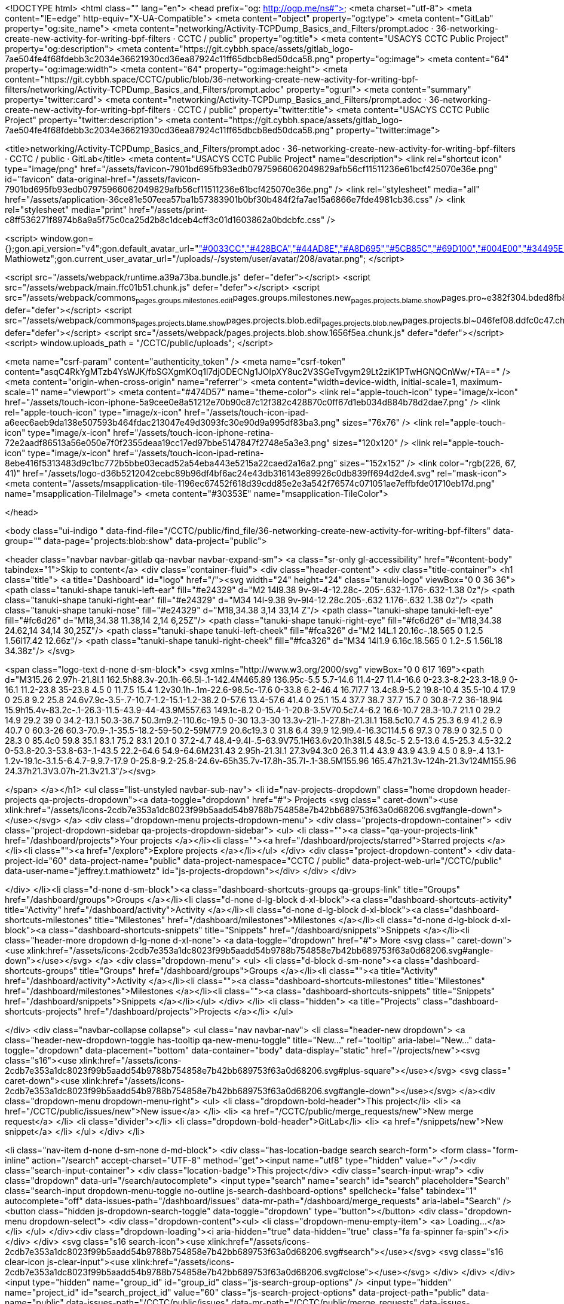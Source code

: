 <!DOCTYPE html>
<html class="" lang="en">
<head prefix="og: http://ogp.me/ns#">
<meta charset="utf-8">
<meta content="IE=edge" http-equiv="X-UA-Compatible">
<meta content="object" property="og:type">
<meta content="GitLab" property="og:site_name">
<meta content="networking/Activity-TCPDump_Basics_and_Filters/prompt.adoc · 36-networking-create-new-activity-for-writing-bpf-filters · CCTC / public" property="og:title">
<meta content="USACYS CCTC Public Project" property="og:description">
<meta content="https://git.cybbh.space/assets/gitlab_logo-7ae504fe4f68fdebb3c2034e36621930cd36ea87924c11ff65dbcb8ed50dca58.png" property="og:image">
<meta content="64" property="og:image:width">
<meta content="64" property="og:image:height">
<meta content="https://git.cybbh.space/CCTC/public/blob/36-networking-create-new-activity-for-writing-bpf-filters/networking/Activity-TCPDump_Basics_and_Filters/prompt.adoc" property="og:url">
<meta content="summary" property="twitter:card">
<meta content="networking/Activity-TCPDump_Basics_and_Filters/prompt.adoc · 36-networking-create-new-activity-for-writing-bpf-filters · CCTC / public" property="twitter:title">
<meta content="USACYS CCTC Public Project" property="twitter:description">
<meta content="https://git.cybbh.space/assets/gitlab_logo-7ae504fe4f68fdebb3c2034e36621930cd36ea87924c11ff65dbcb8ed50dca58.png" property="twitter:image">

<title>networking/Activity-TCPDump_Basics_and_Filters/prompt.adoc · 36-networking-create-new-activity-for-writing-bpf-filters · CCTC / public · GitLab</title>
<meta content="USACYS CCTC Public Project" name="description">
<link rel="shortcut icon" type="image/png" href="/assets/favicon-7901bd695fb93edb07975966062049829afb56cf11511236e61bcf425070e36e.png" id="favicon" data-original-href="/assets/favicon-7901bd695fb93edb07975966062049829afb56cf11511236e61bcf425070e36e.png" />
<link rel="stylesheet" media="all" href="/assets/application-36ce81e507eea57ba1b57383901b0bf30b484f2fa7ae15a6866e7fde4981cb36.css" />
<link rel="stylesheet" media="print" href="/assets/print-c8ff536271f8974b8a9a5f75c0ca25d2b8c1dceb4cff3c01d1603862a0bdcbfc.css" />


<script>
//<![CDATA[
window.gon={};gon.api_version="v4";gon.default_avatar_url="https://git.cybbh.space/assets/no_avatar-849f9c04a3a0d0cea2424ae97b27447dc64a7dbfae83c036c45b403392f0e8ba.png";gon.max_file_size=10;gon.asset_host=null;gon.webpack_public_path="/assets/webpack/";gon.relative_url_root="";gon.shortcuts_path="/help/shortcuts";gon.user_color_scheme="white";gon.gitlab_url="https://git.cybbh.space";gon.revision="d9540ee";gon.gitlab_logo="/assets/gitlab_logo-7ae504fe4f68fdebb3c2034e36621930cd36ea87924c11ff65dbcb8ed50dca58.png";gon.sprite_icons="/assets/icons-2cdb7e353a1dc8023f99b5aadd54b9788b754858e7b42bb689753f63a0d68206.svg";gon.sprite_file_icons="/assets/file_icons-7262fc6897e02f1ceaf8de43dc33afa5e4f9a2067f4f68ef77dcc87946575e9e.svg";gon.emoji_sprites_css_path="/assets/emoji_sprites-289eccffb1183c188b630297431be837765d9ff4aed6130cf738586fb307c170.css";gon.test_env=false;gon.suggested_label_colors=["#0033CC","#428BCA","#44AD8E","#A8D695","#5CB85C","#69D100","#004E00","#34495E","#7F8C8D","#A295D6","#5843AD","#8E44AD","#FFECDB","#AD4363","#D10069","#CC0033","#FF0000","#D9534F","#D1D100","#F0AD4E","#AD8D43"];gon.current_user_id=208;gon.current_username="jeffrey.t.mathiowetz";gon.current_user_fullname="Jeffrey Mathiowetz";gon.current_user_avatar_url="/uploads/-/system/user/avatar/208/avatar.png";
//]]>
</script>


<script src="/assets/webpack/runtime.a39a73ba.bundle.js" defer="defer"></script>
<script src="/assets/webpack/main.ffc01b51.chunk.js" defer="defer"></script>
<script src="/assets/webpack/commons~pages.groups.milestones.edit~pages.groups.milestones.new~pages.projects.blame.show~pages.pro~e382f304.bded8fb8.chunk.js" defer="defer"></script>
<script src="/assets/webpack/commons~pages.projects.blame.show~pages.projects.blob.edit~pages.projects.blob.new~pages.projects.bl~046fef08.ddfc0c47.chunk.js" defer="defer"></script>
<script src="/assets/webpack/pages.projects.blob.show.1656f5ea.chunk.js" defer="defer"></script>
<script>
  window.uploads_path = "/CCTC/public/uploads";
</script>

<meta name="csrf-param" content="authenticity_token" />
<meta name="csrf-token" content="asqC4RkYgMTzb4YsWJK/fbSGXgmKOq1l7djODECNg1JOlpXY8uc2V3SGeTvgym29Lt2ziK1PTwHGNQCnWw/+TA==" />
<meta content="origin-when-cross-origin" name="referrer">
<meta content="width=device-width, initial-scale=1, maximum-scale=1" name="viewport">
<meta content="#474D57" name="theme-color">
<link rel="apple-touch-icon" type="image/x-icon" href="/assets/touch-icon-iphone-5a9cee0e8a51212e70b90c87c12f382c428870c0ff67d1eb034d884b78d2dae7.png" />
<link rel="apple-touch-icon" type="image/x-icon" href="/assets/touch-icon-ipad-a6eec6aeb9da138e507593b464fdac213047e49d3093fc30e90d9a995df83ba3.png" sizes="76x76" />
<link rel="apple-touch-icon" type="image/x-icon" href="/assets/touch-icon-iphone-retina-72e2aadf86513a56e050e7f0f2355deaa19cc17ed97bbe5147847f2748e5a3e3.png" sizes="120x120" />
<link rel="apple-touch-icon" type="image/x-icon" href="/assets/touch-icon-ipad-retina-8ebe416f5313483d9c1bc772b5bbe03ecad52a54eba443e5215a22caed2a16a2.png" sizes="152x152" />
<link color="rgb(226, 67, 41)" href="/assets/logo-d36b5212042cebc89b96df4bf6ac24e43db316143e89926c0db839ff694d2de4.svg" rel="mask-icon">
<meta content="/assets/msapplication-tile-1196ec67452f618d39cdd85e2e3a542f76574c071051ae7effbfde01710eb17d.png" name="msapplication-TileImage">
<meta content="#30353E" name="msapplication-TileColor">



</head>

<body class="ui-indigo " data-find-file="/CCTC/public/find_file/36-networking-create-new-activity-for-writing-bpf-filters" data-group="" data-page="projects:blob:show" data-project="public">


<header class="navbar navbar-gitlab qa-navbar navbar-expand-sm">
<a class="sr-only gl-accessibility" href="#content-body" tabindex="1">Skip to content</a>
<div class="container-fluid">
<div class="header-content">
<div class="title-container">
<h1 class="title">
<a title="Dashboard" id="logo" href="/"><svg width="24" height="24" class="tanuki-logo" viewBox="0 0 36 36">
  <path class="tanuki-shape tanuki-left-ear" fill="#e24329" d="M2 14l9.38 9v-9l-4-12.28c-.205-.632-1.176-.632-1.38 0z"/>
  <path class="tanuki-shape tanuki-right-ear" fill="#e24329" d="M34 14l-9.38 9v-9l4-12.28c.205-.632 1.176-.632 1.38 0z"/>
  <path class="tanuki-shape tanuki-nose" fill="#e24329" d="M18,34.38 3,14 33,14 Z"/>
  <path class="tanuki-shape tanuki-left-eye" fill="#fc6d26" d="M18,34.38 11.38,14 2,14 6,25Z"/>
  <path class="tanuki-shape tanuki-right-eye" fill="#fc6d26" d="M18,34.38 24.62,14 34,14 30,25Z"/>
  <path class="tanuki-shape tanuki-left-cheek" fill="#fca326" d="M2 14L.1 20.16c-.18.565 0 1.2.5 1.56l17.42 12.66z"/>
  <path class="tanuki-shape tanuki-right-cheek" fill="#fca326" d="M34 14l1.9 6.16c.18.565 0 1.2-.5 1.56L18 34.38z"/>
</svg>

<span class="logo-text d-none d-sm-block">
<svg xmlns="http://www.w3.org/2000/svg" viewBox="0 0 617 169"><path d="M315.26 2.97h-21.8l.1 162.5h88.3v-20.1h-66.5l-.1-142.4M465.89 136.95c-5.5 5.7-14.6 11.4-27 11.4-16.6 0-23.3-8.2-23.3-18.9 0-16.1 11.2-23.8 35-23.8 4.5 0 11.7.5 15.4 1.2v30.1h-.1m-22.6-98.5c-17.6 0-33.8 6.2-46.4 16.7l7.7 13.4c8.9-5.2 19.8-10.4 35.5-10.4 17.9 0 25.8 9.2 25.8 24.6v7.9c-3.5-.7-10.7-1.2-15.1-1.2-38.2 0-57.6 13.4-57.6 41.4 0 25.1 15.4 37.7 38.7 37.7 15.7 0 30.8-7.2 36-18.9l4 15.9h15.4v-83.2c-.1-26.3-11.5-43.9-44-43.9M557.63 149.1c-8.2 0-15.4-1-20.8-3.5V70.5c7.4-6.2 16.6-10.7 28.3-10.7 21.1 0 29.2 14.9 29.2 39 0 34.2-13.1 50.3-36.7 50.3m9.2-110.6c-19.5 0-30 13.3-30 13.3v-21l-.1-27.8h-21.3l.1 158.5c10.7 4.5 25.3 6.9 41.2 6.9 40.7 0 60.3-26 60.3-70.9-.1-35.5-18.2-59-50.2-59M77.9 20.6c19.3 0 31.8 6.4 39.9 12.9l9.4-16.3C114.5 6 97.3 0 78.9 0 32.5 0 0 28.3 0 85.4c0 59.8 35.1 83.1 75.2 83.1 20.1 0 37.2-4.7 48.4-9.4l-.5-63.9V75.1H63.6v20.1h38l.5 48.5c-5 2.5-13.6 4.5-25.3 4.5-32.2 0-53.8-20.3-53.8-63-.1-43.5 22.2-64.6 54.9-64.6M231.43 2.95h-21.3l.1 27.3v94.3c0 26.3 11.4 43.9 43.9 43.9 4.5 0 8.9-.4 13.1-1.2v-19.1c-3.1.5-6.4.7-9.9.7-17.9 0-25.8-9.2-25.8-24.6v-65h35.7v-17.8h-35.7l-.1-38.5M155.96 165.47h21.3v-124h-21.3v124M155.96 24.37h21.3V3.07h-21.3v21.3"/></svg>

</span>
</a></h1>
<ul class="list-unstyled navbar-sub-nav">
<li id="nav-projects-dropdown" class="home dropdown header-projects qa-projects-dropdown"><a data-toggle="dropdown" href="#">
Projects
<svg class=" caret-down"><use xlink:href="/assets/icons-2cdb7e353a1dc8023f99b5aadd54b9788b754858e7b42bb689753f63a0d68206.svg#angle-down"></use></svg>
</a>
<div class="dropdown-menu projects-dropdown-menu">
<div class="projects-dropdown-container">
<div class="project-dropdown-sidebar qa-projects-dropdown-sidebar">
<ul>
<li class=""><a class="qa-your-projects-link" href="/dashboard/projects">Your projects
</a></li><li class=""><a href="/dashboard/projects/starred">Starred projects
</a></li><li class=""><a href="/explore">Explore projects
</a></li></ul>
</div>
<div class="project-dropdown-content">
<div data-project-id="60" data-project-name="public" data-project-namespace="CCTC / public" data-project-web-url="/CCTC/public" data-user-name="jeffrey.t.mathiowetz" id="js-projects-dropdown"></div>
</div>
</div>

</div>
</li><li class="d-none d-sm-block"><a class="dashboard-shortcuts-groups qa-groups-link" title="Groups" href="/dashboard/groups">Groups
</a></li><li class="d-none d-lg-block d-xl-block"><a class="dashboard-shortcuts-activity" title="Activity" href="/dashboard/activity">Activity
</a></li><li class="d-none d-lg-block d-xl-block"><a class="dashboard-shortcuts-milestones" title="Milestones" href="/dashboard/milestones">Milestones
</a></li><li class="d-none d-lg-block d-xl-block"><a class="dashboard-shortcuts-snippets" title="Snippets" href="/dashboard/snippets">Snippets
</a></li><li class="header-more dropdown d-lg-none d-xl-none">
<a data-toggle="dropdown" href="#">
More
<svg class=" caret-down"><use xlink:href="/assets/icons-2cdb7e353a1dc8023f99b5aadd54b9788b754858e7b42bb689753f63a0d68206.svg#angle-down"></use></svg>
</a>
<div class="dropdown-menu">
<ul>
<li class="d-block d-sm-none"><a class="dashboard-shortcuts-groups" title="Groups" href="/dashboard/groups">Groups
</a></li><li class=""><a title="Activity" href="/dashboard/activity">Activity
</a></li><li class=""><a class="dashboard-shortcuts-milestones" title="Milestones" href="/dashboard/milestones">Milestones
</a></li><li class=""><a class="dashboard-shortcuts-snippets" title="Snippets" href="/dashboard/snippets">Snippets
</a></li></ul>
</div>
</li>
<li class="hidden">
<a title="Projects" class="dashboard-shortcuts-projects" href="/dashboard/projects">Projects
</a></li>
</ul>

</div>
<div class="navbar-collapse collapse">
<ul class="nav navbar-nav">
<li class="header-new dropdown">
<a class="header-new-dropdown-toggle has-tooltip qa-new-menu-toggle" title="New..." ref="tooltip" aria-label="New..." data-toggle="dropdown" data-placement="bottom" data-container="body" data-display="static" href="/projects/new"><svg class="s16"><use xlink:href="/assets/icons-2cdb7e353a1dc8023f99b5aadd54b9788b754858e7b42bb689753f63a0d68206.svg#plus-square"></use></svg>
<svg class=" caret-down"><use xlink:href="/assets/icons-2cdb7e353a1dc8023f99b5aadd54b9788b754858e7b42bb689753f63a0d68206.svg#angle-down"></use></svg>
</a><div class="dropdown-menu dropdown-menu-right">
<ul>
<li class="dropdown-bold-header">This project</li>
<li>
<a href="/CCTC/public/issues/new">New issue</a>
</li>
<li>
<a href="/CCTC/public/merge_requests/new">New merge request</a>
</li>
<li class="divider"></li>
<li class="dropdown-bold-header">GitLab</li>
<li>
<a href="/snippets/new">New snippet</a>
</li>
</ul>
</div>
</li>

<li class="nav-item d-none d-sm-none d-md-block">
<div class="has-location-badge search search-form">
<form class="form-inline" action="/search" accept-charset="UTF-8" method="get"><input name="utf8" type="hidden" value="&#x2713;" /><div class="search-input-container">
<div class="location-badge">This project</div>
<div class="search-input-wrap">
<div class="dropdown" data-url="/search/autocomplete">
<input type="search" name="search" id="search" placeholder="Search" class="search-input dropdown-menu-toggle no-outline js-search-dashboard-options" spellcheck="false" tabindex="1" autocomplete="off" data-issues-path="/dashboard/issues" data-mr-path="/dashboard/merge_requests" aria-label="Search" />
<button class="hidden js-dropdown-search-toggle" data-toggle="dropdown" type="button"></button>
<div class="dropdown-menu dropdown-select">
<div class="dropdown-content"><ul>
<li class="dropdown-menu-empty-item">
<a>
Loading...
</a>
</li>
</ul>
</div><div class="dropdown-loading"><i aria-hidden="true" data-hidden="true" class="fa fa-spinner fa-spin"></i></div>
</div>
<svg class="s16 search-icon"><use xlink:href="/assets/icons-2cdb7e353a1dc8023f99b5aadd54b9788b754858e7b42bb689753f63a0d68206.svg#search"></use></svg>
<svg class="s16 clear-icon js-clear-input"><use xlink:href="/assets/icons-2cdb7e353a1dc8023f99b5aadd54b9788b754858e7b42bb689753f63a0d68206.svg#close"></use></svg>
</div>
</div>
</div>
<input type="hidden" name="group_id" id="group_id" class="js-search-group-options" />
<input type="hidden" name="project_id" id="search_project_id" value="60" class="js-search-project-options" data-project-path="public" data-name="public" data-issues-path="/CCTC/public/issues" data-mr-path="/CCTC/public/merge_requests" data-issues-disabled="false" />
<input type="hidden" name="search_code" id="search_code" value="true" />
<input type="hidden" name="repository_ref" id="repository_ref" value="36-networking-create-new-activity-for-writing-bpf-filters" />

<div class="search-autocomplete-opts hide" data-autocomplete-path="/search/autocomplete" data-autocomplete-project-id="60" data-autocomplete-project-ref="36-networking-create-new-activity-for-writing-bpf-filters"></div>
</form></div>

</li>
<li class="nav-item d-inline-block d-sm-none d-md-none">
<a title="Search" aria-label="Search" data-toggle="tooltip" data-placement="bottom" data-container="body" href="/search"><svg class="s16"><use xlink:href="/assets/icons-2cdb7e353a1dc8023f99b5aadd54b9788b754858e7b42bb689753f63a0d68206.svg#search"></use></svg>
</a></li>
<li class="user-counter"><a title="Issues" class="dashboard-shortcuts-issues" aria-label="Issues" data-toggle="tooltip" data-placement="bottom" data-container="body" href="/dashboard/issues?assignee_id=208"><svg class="s16"><use xlink:href="/assets/icons-2cdb7e353a1dc8023f99b5aadd54b9788b754858e7b42bb689753f63a0d68206.svg#issues"></use></svg>
<span class="badge badge-pill issues-count">
2
</span>
</a></li><li class="user-counter"><a title="Merge requests" class="dashboard-shortcuts-merge_requests" aria-label="Merge requests" data-toggle="tooltip" data-placement="bottom" data-container="body" href="/dashboard/merge_requests?assignee_id=208"><svg class="s16"><use xlink:href="/assets/icons-2cdb7e353a1dc8023f99b5aadd54b9788b754858e7b42bb689753f63a0d68206.svg#git-merge"></use></svg>
<span class="badge badge-pill hidden merge-requests-count">
0
</span>
</a></li><li class="user-counter"><a title="Todos" aria-label="Todos" class="shortcuts-todos" data-toggle="tooltip" data-placement="bottom" data-container="body" href="/dashboard/todos"><svg class="s16"><use xlink:href="/assets/icons-2cdb7e353a1dc8023f99b5aadd54b9788b754858e7b42bb689753f63a0d68206.svg#todo-done"></use></svg>
<span class="badge badge-pill todos-count">
21
</span>
</a></li><li class="nav-item header-user dropdown">
<a class="header-user-dropdown-toggle" data-toggle="dropdown" href="/jeffrey.t.mathiowetz"><img width="23" height="23" class="header-user-avatar qa-user-avatar lazy" data-src="/uploads/-/system/user/avatar/208/avatar.png" src="data:image/gif;base64,R0lGODlhAQABAAAAACH5BAEKAAEALAAAAAABAAEAAAICTAEAOw==" />
<svg class=" caret-down"><use xlink:href="/assets/icons-2cdb7e353a1dc8023f99b5aadd54b9788b754858e7b42bb689753f63a0d68206.svg#angle-down"></use></svg>
</a><div class="dropdown-menu dropdown-menu-right">
<ul>
<li class="current-user">
<div class="user-name bold">
Jeffrey Mathiowetz
</div>
@jeffrey.t.mathiowetz
</li>
<li class="divider"></li>
<li>
<a class="profile-link" data-user="jeffrey.t.mathiowetz" href="/jeffrey.t.mathiowetz">Profile</a>
</li>
<li>
<a href="/profile">Settings</a>
</li>
<li>
<a href="/help">Help</a>
</li>
<li class="divider"></li>
<li>
<a class="sign-out-link" href="/users/sign_out">Sign out</a>
</li>
</ul>

</div>
</li>
</ul>
</div>
<button class="navbar-toggler d-block d-sm-none" type="button">
<span class="sr-only">Toggle navigation</span>
<svg class="s12 more-icon js-navbar-toggle-right"><use xlink:href="/assets/icons-2cdb7e353a1dc8023f99b5aadd54b9788b754858e7b42bb689753f63a0d68206.svg#more"></use></svg>
<svg class="s12 close-icon js-navbar-toggle-left"><use xlink:href="/assets/icons-2cdb7e353a1dc8023f99b5aadd54b9788b754858e7b42bb689753f63a0d68206.svg#close"></use></svg>
</button>
</div>
</div>
</header>

<div class="layout-page page-with-contextual-sidebar">
<div class="nav-sidebar">
<div class="nav-sidebar-inner-scroll">
<div class="context-header">
<a title="public" href="/CCTC/public"><div class="avatar-container s40 project-avatar">
<div class="avatar s40 avatar-tile identicon" style="background-color: #E0F2F1; color: #555">P</div>
</div>
<div class="sidebar-context-title">
public
</div>
</a></div>
<ul class="sidebar-top-level-items">
<li class="home"><a class="shortcuts-project" href="/CCTC/public"><div class="nav-icon-container">
<svg><use xlink:href="/assets/icons-2cdb7e353a1dc8023f99b5aadd54b9788b754858e7b42bb689753f63a0d68206.svg#project"></use></svg>
</div>
<span class="nav-item-name">
Project
</span>
</a><ul class="sidebar-sub-level-items">
<li class="fly-out-top-item"><a href="/CCTC/public"><strong class="fly-out-top-item-name">
Project
</strong>
</a></li><li class="divider fly-out-top-item"></li>
<li class=""><a title="Project details" class="shortcuts-project" href="/CCTC/public"><span>Details</span>
</a></li><li class=""><a title="Activity" class="shortcuts-project-activity" href="/CCTC/public/activity"><span>Activity</span>
</a></li><li class=""><a title="Cycle Analytics" class="shortcuts-project-cycle-analytics" href="/CCTC/public/cycle_analytics"><span>Cycle Analytics</span>
</a></li></ul>
</li><li class="active"><a class="shortcuts-tree" href="/CCTC/public/tree/36-networking-create-new-activity-for-writing-bpf-filters"><div class="nav-icon-container">
<svg><use xlink:href="/assets/icons-2cdb7e353a1dc8023f99b5aadd54b9788b754858e7b42bb689753f63a0d68206.svg#doc_text"></use></svg>
</div>
<span class="nav-item-name">
Repository
</span>
</a><ul class="sidebar-sub-level-items">
<li class="fly-out-top-item active"><a href="/CCTC/public/tree/36-networking-create-new-activity-for-writing-bpf-filters"><strong class="fly-out-top-item-name">
Repository
</strong>
</a></li><li class="divider fly-out-top-item"></li>
<li class="active"><a href="/CCTC/public/tree/36-networking-create-new-activity-for-writing-bpf-filters">Files
</a></li><li class=""><a href="/CCTC/public/commits/36-networking-create-new-activity-for-writing-bpf-filters">Commits
</a></li><li class=""><a href="/CCTC/public/branches">Branches
</a></li><li class=""><a href="/CCTC/public/tags">Tags
</a></li><li class=""><a href="/CCTC/public/graphs/36-networking-create-new-activity-for-writing-bpf-filters">Contributors
</a></li><li class=""><a href="/CCTC/public/network/36-networking-create-new-activity-for-writing-bpf-filters">Graph
</a></li><li class=""><a href="/CCTC/public/compare?from=master&amp;to=36-networking-create-new-activity-for-writing-bpf-filters">Compare
</a></li><li class=""><a href="/CCTC/public/graphs/36-networking-create-new-activity-for-writing-bpf-filters/charts">Charts
</a></li></ul>
</li><li class=""><a class="shortcuts-issues" href="/CCTC/public/issues"><div class="nav-icon-container">
<svg><use xlink:href="/assets/icons-2cdb7e353a1dc8023f99b5aadd54b9788b754858e7b42bb689753f63a0d68206.svg#issues"></use></svg>
</div>
<span class="nav-item-name">
Issues
</span>
<span class="badge badge-pill count issue_counter">
7
</span>
</a><ul class="sidebar-sub-level-items">
<li class="fly-out-top-item"><a href="/CCTC/public/issues"><strong class="fly-out-top-item-name">
Issues
</strong>
<span class="badge badge-pill count issue_counter fly-out-badge">
7
</span>
</a></li><li class="divider fly-out-top-item"></li>
<li class=""><a title="Issues" href="/CCTC/public/issues"><span>
List
</span>
</a></li><li class=""><a title="Board" href="/CCTC/public/boards"><span>
Board
</span>
</a></li><li class=""><a title="Labels" href="/CCTC/public/labels"><span>
Labels
</span>
</a></li><li class=""><a title="Milestones" href="/CCTC/public/milestones"><span>
Milestones
</span>
</a></li></ul>
</li><li class=""><a class="shortcuts-merge_requests" href="/CCTC/public/merge_requests"><div class="nav-icon-container">
<svg><use xlink:href="/assets/icons-2cdb7e353a1dc8023f99b5aadd54b9788b754858e7b42bb689753f63a0d68206.svg#git-merge"></use></svg>
</div>
<span class="nav-item-name">
Merge Requests
</span>
<span class="badge badge-pill count merge_counter js-merge-counter">
1
</span>
</a><ul class="sidebar-sub-level-items is-fly-out-only">
<li class="fly-out-top-item"><a href="/CCTC/public/merge_requests"><strong class="fly-out-top-item-name">
Merge Requests
</strong>
<span class="badge badge-pill count merge_counter js-merge-counter fly-out-badge">
1
</span>
</a></li></ul>
</li><li class=""><a class="shortcuts-pipelines" href="/CCTC/public/pipelines"><div class="nav-icon-container">
<svg><use xlink:href="/assets/icons-2cdb7e353a1dc8023f99b5aadd54b9788b754858e7b42bb689753f63a0d68206.svg#rocket"></use></svg>
</div>
<span class="nav-item-name">
CI / CD
</span>
</a><ul class="sidebar-sub-level-items">
<li class="fly-out-top-item"><a href="/CCTC/public/pipelines"><strong class="fly-out-top-item-name">
CI / CD
</strong>
</a></li><li class="divider fly-out-top-item"></li>
<li class=""><a title="Pipelines" class="shortcuts-pipelines" href="/CCTC/public/pipelines"><span>
Pipelines
</span>
</a></li><li class=""><a title="Jobs" class="shortcuts-builds" href="/CCTC/public/-/jobs"><span>
Jobs
</span>
</a></li><li class=""><a title="Schedules" class="shortcuts-builds" href="/CCTC/public/pipeline_schedules"><span>
Schedules
</span>
</a></li><li class=""><a title="Charts" class="shortcuts-pipelines-charts" href="/CCTC/public/pipelines/charts"><span>
Charts
</span>
</a></li></ul>
</li><li class=""><a class="shortcuts-operations" href="/CCTC/public/environments"><div class="nav-icon-container">
<svg><use xlink:href="/assets/icons-2cdb7e353a1dc8023f99b5aadd54b9788b754858e7b42bb689753f63a0d68206.svg#cloud-gear"></use></svg>
</div>
<span class="nav-item-name">
Operations
</span>
</a><ul class="sidebar-sub-level-items">
<li class="fly-out-top-item"><a href="/CCTC/public/environments"><strong class="fly-out-top-item-name">
Operations
</strong>
</a></li><li class="divider fly-out-top-item"></li>
<li class=""><a title="Environments" class="shortcuts-environments" href="/CCTC/public/environments"><span>
Environments
</span>
</a></li></ul>
</li><li class=""><a class="shortcuts-wiki" href="/CCTC/public/wikis/home"><div class="nav-icon-container">
<svg><use xlink:href="/assets/icons-2cdb7e353a1dc8023f99b5aadd54b9788b754858e7b42bb689753f63a0d68206.svg#book"></use></svg>
</div>
<span class="nav-item-name">
Wiki
</span>
</a><ul class="sidebar-sub-level-items is-fly-out-only">
<li class="fly-out-top-item"><a href="/CCTC/public/wikis/home"><strong class="fly-out-top-item-name">
Wiki
</strong>
</a></li></ul>
</li><li class=""><a title="Members" class="shortcuts-tree" href="/CCTC/public/settings/members"><div class="nav-icon-container">
<svg><use xlink:href="/assets/icons-2cdb7e353a1dc8023f99b5aadd54b9788b754858e7b42bb689753f63a0d68206.svg#users"></use></svg>
</div>
<span class="nav-item-name">
Members
</span>
</a><ul class="sidebar-sub-level-items is-fly-out-only">
<li class="fly-out-top-item"><a href="/CCTC/public/project_members"><strong class="fly-out-top-item-name">
Members
</strong>
</a></li></ul>
</li><a class="toggle-sidebar-button js-toggle-sidebar" role="button" title="Toggle sidebar" type="button">
<svg class=" icon-angle-double-left"><use xlink:href="/assets/icons-2cdb7e353a1dc8023f99b5aadd54b9788b754858e7b42bb689753f63a0d68206.svg#angle-double-left"></use></svg>
<svg class=" icon-angle-double-right"><use xlink:href="/assets/icons-2cdb7e353a1dc8023f99b5aadd54b9788b754858e7b42bb689753f63a0d68206.svg#angle-double-right"></use></svg>
<span class="collapse-text">Collapse sidebar</span>
</a>
<button name="button" type="button" class="close-nav-button"><svg class="s16"><use xlink:href="/assets/icons-2cdb7e353a1dc8023f99b5aadd54b9788b754858e7b42bb689753f63a0d68206.svg#close"></use></svg>
<span class="collapse-text">Close sidebar</span>
</button>
<li class="hidden">
<a title="Activity" class="shortcuts-project-activity" href="/CCTC/public/activity"><span>
Activity
</span>
</a></li>
<li class="hidden">
<a title="Network" class="shortcuts-network" href="/CCTC/public/network/36-networking-create-new-activity-for-writing-bpf-filters">Graph
</a></li>
<li class="hidden">
<a title="Charts" class="shortcuts-repository-charts" href="/CCTC/public/graphs/36-networking-create-new-activity-for-writing-bpf-filters/charts">Charts
</a></li>
<li class="hidden">
<a class="shortcuts-new-issue" href="/CCTC/public/issues/new">Create a new issue
</a></li>
<li class="hidden">
<a title="Jobs" class="shortcuts-builds" href="/CCTC/public/-/jobs">Jobs
</a></li>
<li class="hidden">
<a title="Commits" class="shortcuts-commits" href="/CCTC/public/commits/36-networking-create-new-activity-for-writing-bpf-filters">Commits
</a></li>
<li class="hidden">
<a title="Issue Boards" class="shortcuts-issue-boards" href="/CCTC/public/boards">Issue Boards</a>
</li>
</ul>
</div>
</div>

<div class="content-wrapper">

<div class="mobile-overlay"></div>
<div class="alert-wrapper">



<nav class="breadcrumbs container-fluid container-limited" role="navigation">
<div class="breadcrumbs-container">
<button name="button" type="button" class="toggle-mobile-nav"><span class="sr-only">Open sidebar</span>
<i aria-hidden="true" data-hidden="true" class="fa fa-bars"></i>
</button><div class="breadcrumbs-links js-title-container">
<ul class="list-unstyled breadcrumbs-list js-breadcrumbs-list">
<li><a class="group-path breadcrumb-item-text js-breadcrumb-item-text " href="/CCTC">CCTC</a><svg class="s8 breadcrumbs-list-angle"><use xlink:href="/assets/icons-2cdb7e353a1dc8023f99b5aadd54b9788b754858e7b42bb689753f63a0d68206.svg#angle-right"></use></svg></li> <li><a href="/CCTC/public"><span class="breadcrumb-item-text js-breadcrumb-item-text">public</span></a><svg class="s8 breadcrumbs-list-angle"><use xlink:href="/assets/icons-2cdb7e353a1dc8023f99b5aadd54b9788b754858e7b42bb689753f63a0d68206.svg#angle-right"></use></svg></li>

<li>
<h2 class="breadcrumbs-sub-title"><a href="/CCTC/public/blob/36-networking-create-new-activity-for-writing-bpf-filters/networking/Activity-TCPDump_Basics_and_Filters/prompt.adoc">Repository</a></h2>
</li>
</ul>
</div>

</div>
</nav>

<div class="flash-container flash-container-page">
</div>

</div>
<div class=" ">
<div class="content" id="content-body">
<div class="container-fluid container-limited">
<div class="row-content-block top-block d-none d-sm-block white">
<div class="event-last-push">
<div class="event-last-push-text">
<span>You pushed to</span>
<strong>
<a class="ref-name" href="/CCTC/public/commits/36-networking-create-new-activity-for-writing-bpf-filters">36-networking-create-new-activity-for-writing-bpf-filters</a>
</strong>
<time class="js-timeago" title="Jul 9, 2018 9:27am" datetime="2018-07-09T13:27:26Z" data-toggle="tooltip" data-placement="top" data-container="body">Jul 09, 2018</time>
</div>
<div class="flex-right">
<a title="New merge request" class="btn btn-info btn-sm qa-create-merge-request" href="/CCTC/public/merge_requests/new?merge_request%5Bsource_branch%5D=36-networking-create-new-activity-for-writing-bpf-filters&amp;merge_request%5Bsource_project_id%5D=60&amp;merge_request%5Btarget_branch%5D=master&amp;merge_request%5Btarget_project_id%5D=60">Create merge request
</a></div>
</div>
</div>

<div class="tree-holder" id="tree-holder">
<div class="nav-block">
<div class="tree-ref-container">
<div class="tree-ref-holder">
<form class="project-refs-form" action="/CCTC/public/refs/switch" accept-charset="UTF-8" method="get"><input name="utf8" type="hidden" value="&#x2713;" /><input type="hidden" name="destination" id="destination" value="blob" />
<input type="hidden" name="path" id="path" value="networking/Activity-TCPDump_Basics_and_Filters/prompt.adoc" />
<div class="dropdown">
<button class="dropdown-menu-toggle js-project-refs-dropdown qa-branches-select" type="button" data-toggle="dropdown" data-selected="36-networking-create-new-activity-for-writing-bpf-filters" data-ref="36-networking-create-new-activity-for-writing-bpf-filters" data-refs-url="/CCTC/public/refs?sort=updated_desc" data-field-name="ref" data-submit-form-on-click="true" data-visit="true"><span class="dropdown-toggle-text ">36-networking-create-new-activity-for-writing-bpf-filters</span><i aria-hidden="true" data-hidden="true" class="fa fa-chevron-down"></i></button>
<div class="dropdown-menu dropdown-menu-paging dropdown-menu-selectable git-revision-dropdown qa-branches-dropdown">
<div class="dropdown-page-one">
<div class="dropdown-title"><span>Switch branch/tag</span><button class="dropdown-title-button dropdown-menu-close" aria-label="Close" type="button"><i aria-hidden="true" data-hidden="true" class="fa fa-times dropdown-menu-close-icon"></i></button></div>
<div class="dropdown-input"><input type="search" id="" class="dropdown-input-field" placeholder="Search branches and tags" autocomplete="off" /><i aria-hidden="true" data-hidden="true" class="fa fa-search dropdown-input-search"></i><i role="button" aria-hidden="true" data-hidden="true" class="fa fa-times dropdown-input-clear js-dropdown-input-clear"></i></div>
<div class="dropdown-content"></div>
<div class="dropdown-loading"><i aria-hidden="true" data-hidden="true" class="fa fa-spinner fa-spin"></i></div>
</div>
</div>
</div>
</form>
</div>
<ul class="breadcrumb repo-breadcrumb">
<li class="breadcrumb-item">
<a href="/CCTC/public/tree/36-networking-create-new-activity-for-writing-bpf-filters">public
</a></li>
<li class="breadcrumb-item">
<a href="/CCTC/public/tree/36-networking-create-new-activity-for-writing-bpf-filters/networking">networking</a>
</li>
<li class="breadcrumb-item">
<a href="/CCTC/public/tree/36-networking-create-new-activity-for-writing-bpf-filters/networking/Activity-TCPDump_Basics_and_Filters">Activity-TCPDump_Basics_and_Filters</a>
</li>
<li class="breadcrumb-item">
<a href="/CCTC/public/blob/36-networking-create-new-activity-for-writing-bpf-filters/networking/Activity-TCPDump_Basics_and_Filters/prompt.adoc"><strong>prompt.adoc</strong>
</a></li>
</ul>
</div>
<div class="tree-controls">
<a class="btn shortcuts-find-file" rel="nofollow" href="/CCTC/public/find_file/36-networking-create-new-activity-for-writing-bpf-filters"><i aria-hidden="true" data-hidden="true" class="fa fa-search"></i>
<span>Find file</span>
</a>
<div class="btn-group" role="group"><a class="btn js-blob-blame-link" href="/CCTC/public/blame/36-networking-create-new-activity-for-writing-bpf-filters/networking/Activity-TCPDump_Basics_and_Filters/prompt.adoc">Blame</a><a class="btn" href="/CCTC/public/commits/36-networking-create-new-activity-for-writing-bpf-filters/networking/Activity-TCPDump_Basics_and_Filters/prompt.adoc">History</a><a class="btn js-data-file-blob-permalink-url" href="/CCTC/public/blob/b3c19e17059157a3102d95a6267a348576d483cd/networking/Activity-TCPDump_Basics_and_Filters/prompt.adoc">Permalink</a></div>
</div>
</div>

<div class="info-well d-none d-sm-block">
<div class="well-segment">
<ul class="blob-commit-info">
<li class="commit flex-row js-toggle-container" id="commit-7f0eba7d">
<div class="avatar-cell d-none d-sm-block">
<a href="/george.raileanu"><img alt="George Raileanu&#39;s avatar" src="https://secure.gravatar.com/avatar/01d2eef87d762c6908c41de0fc012c21?s=72&amp;d=identicon" data-container="body" class="avatar s36 d-none d-sm-inline has-tooltip" title="George Raileanu" /></a>
</div>
<div class="commit-detail flex-list">
<div class="commit-content qa-commit-content">
<a class="commit-row-message item-title" href="/CCTC/public/commit/7f0eba7dc8e4530e5cd274147bb0c42ec3c77902">Update prompt.adoc</a>
<span class="commit-row-message d-block d-sm-none">
&middot;
7f0eba7d
</span>
<div class="commiter">
<a class="commit-author-link has-tooltip" title="george.r.raileanu.mil@mail.mil" href="/george.raileanu">George Raileanu</a> authored <time class="js-timeago" title="Feb 22, 2018 8:37pm" datetime="2018-02-23T01:37:23Z" data-toggle="tooltip" data-placement="bottom" data-container="body">Feb 23, 2018</time>
</div>
</div>
<div class="commit-actions flex-row d-none d-sm-flex">

<div class="js-commit-pipeline-status" data-endpoint="/CCTC/public/commit/7f0eba7dc8e4530e5cd274147bb0c42ec3c77902/pipelines?ref=36-networking-create-new-activity-for-writing-bpf-filters"></div>
<div class="commit-sha-group">
<div class="label label-monospace">
7f0eba7d
</div>
<button class="btn btn btn-default" data-toggle="tooltip" data-placement="bottom" data-container="body" data-title="Copy commit SHA to clipboard" data-class="btn btn-default" data-clipboard-text="7f0eba7dc8e4530e5cd274147bb0c42ec3c77902" type="button" title="Copy commit SHA to clipboard" aria-label="Copy commit SHA to clipboard"><i aria-hidden="true" aria-hidden="true" data-hidden="true" class="fa fa-clipboard"></i></button>

</div>
</div>
</div>
</li>

</ul>
</div>

</div>
<div class="blob-content-holder" id="blob-content-holder">
<article class="file-holder">
<div class="js-file-title file-title-flex-parent">
<div class="file-header-content">
<i aria-hidden="true" data-hidden="true" class="fa fa-file-text-o fa-fw"></i>
<strong class="file-title-name">
prompt.adoc
</strong>
<button class="btn btn-clipboard btn-transparent prepend-left-5" data-toggle="tooltip" data-placement="bottom" data-container="body" data-class="btn-clipboard btn-transparent prepend-left-5" data-title="Copy file path to clipboard" data-clipboard-text="{&quot;text&quot;:&quot;networking/Activity-TCPDump_Basics_and_Filters/prompt.adoc&quot;,&quot;gfm&quot;:&quot;`networking/Activity-TCPDump_Basics_and_Filters/prompt.adoc`&quot;}" type="button" title="Copy file path to clipboard" aria-label="Copy file path to clipboard"><i aria-hidden="true" aria-hidden="true" data-hidden="true" class="fa fa-clipboard"></i></button>
<small>
2.32 KB
</small>
</div>

<div class="file-actions">
<div class="btn-group js-blob-viewer-switcher" role="group">
<button aria-label="Display source" class="btn btn-default btn-sm js-blob-viewer-switch-btn has-tooltip" data-container="body" data-viewer="simple" title="Display source">
<i aria-hidden="true" data-hidden="true" class="fa fa-code"></i>
</button><button aria-label="Display rendered file" class="btn btn-default btn-sm js-blob-viewer-switch-btn has-tooltip" data-container="body" data-viewer="rich" title="Display rendered file">
<i aria-hidden="true" data-hidden="true" class="fa fa-file-text-o"></i>
</button></div>

<div class="btn-group" role="group"><button class="btn btn btn-sm js-copy-blob-source-btn" data-toggle="tooltip" data-placement="bottom" data-container="body" data-class="btn btn-sm js-copy-blob-source-btn" data-title="Copy source to clipboard" data-clipboard-target=".blob-content[data-blob-id=&#39;989d138143d57ac8e26304202af7ab875509f226&#39;]" type="button" title="Copy source to clipboard" aria-label="Copy source to clipboard"><i aria-hidden="true" aria-hidden="true" data-hidden="true" class="fa fa-clipboard"></i></button><a class="btn btn-sm has-tooltip" target="_blank" rel="noopener noreferrer" title="Open raw" data-container="body" href="/CCTC/public/raw/36-networking-create-new-activity-for-writing-bpf-filters/networking/Activity-TCPDump_Basics_and_Filters/prompt.adoc"><i aria-hidden="true" data-hidden="true" class="fa fa-file-code-o"></i></a></div>
<div class="btn-group" role="group"><a class="btn js-edit-blob  btn-sm" href="/CCTC/public/edit/36-networking-create-new-activity-for-writing-bpf-filters/networking/Activity-TCPDump_Basics_and_Filters/prompt.adoc">Edit</a><a class="btn btn-default btn-sm" href="/-/ide/project/CCTC/public/edit/36-networking-create-new-activity-for-writing-bpf-filters/-/networking/Activity-TCPDump_Basics_and_Filters/prompt.adoc">Web IDE</a><button name="button" type="submit" class="btn btn-default" data-target="#modal-upload-blob" data-toggle="modal">Replace</button><button name="button" type="submit" class="btn btn-remove" data-target="#modal-remove-blob" data-toggle="modal">Delete</button></div>
</div>
</div>
<div class="js-file-fork-suggestion-section file-fork-suggestion hidden">
<span class="file-fork-suggestion-note">
You're not allowed to
<span class="js-file-fork-suggestion-section-action">
edit
</span>
files in this project directly. Please fork this project,
make your changes there, and submit a merge request.
</span>
<a class="js-fork-suggestion-button btn btn-grouped btn-inverted btn-new" rel="nofollow" data-method="post" href="/CCTC/public/blob/36-networking-create-new-activity-for-writing-bpf-filters/networking/Activity-TCPDump_Basics_and_Filters/prompt.adoc">Fork</a>
<button class="js-cancel-fork-suggestion-button btn btn-grouped" type="button">
Cancel
</button>
</div>


<div class="blob-viewer hidden" data-type="simple" data-url="/CCTC/public/blob/36-networking-create-new-activity-for-writing-bpf-filters/networking/Activity-TCPDump_Basics_and_Filters/prompt.adoc?format=json&amp;viewer=simple">
<div class="text-center prepend-top-default append-bottom-default">
<i aria-hidden="true" aria-label="Loading content…" class="fa fa-spinner fa-spin fa-2x"></i>
</div>

</div>

<div class="blob-viewer" data-rich-type="markup" data-type="rich" data-url="/CCTC/public/blob/36-networking-create-new-activity-for-writing-bpf-filters/networking/Activity-TCPDump_Basics_and_Filters/prompt.adoc?format=json&amp;viewer=rich">
<div class="text-center prepend-top-default append-bottom-default">
<i aria-hidden="true" aria-label="Loading content…" class="fa fa-spinner fa-spin fa-2x"></i>
</div>

</div>


</article>
</div>

<div class="modal" id="modal-remove-blob">
<div class="modal-dialog">
<div class="modal-content">
<div class="modal-header">
<h3 class="page-title">Delete prompt.adoc</h3>
<button aria-label="Close" class="close" data-dismiss="modal" type="button">
<span aria-hidden="true">&times;</span>
</button>
</div>
<div class="modal-body">
<form class="js-delete-blob-form js-quick-submit js-requires-input" action="/CCTC/public/blob/36-networking-create-new-activity-for-writing-bpf-filters/networking/Activity-TCPDump_Basics_and_Filters/prompt.adoc" accept-charset="UTF-8" method="post"><input name="utf8" type="hidden" value="&#x2713;" /><input type="hidden" name="_method" value="delete" /><input type="hidden" name="authenticity_token" value="khjKfJVGGscCibzGMc9g0Jk1lvRkom1g1SyEn0LFjtu2RN1FfrmsVIVgQ9GJl7IQA257dUPXjwT+wUo0WUfzxQ==" /><div class="form-group row commit_message-group">
<label class="col-form-label col-sm-2" for="commit_message-8c4ea6cb9a895e38de5f77be03a4697b">Commit message
</label><div class="col-sm-10">
<div class="commit-message-container">
<div class="max-width-marker"></div>
<textarea name="commit_message" id="commit_message-8c4ea6cb9a895e38de5f77be03a4697b" class="form-control js-commit-message" placeholder="Delete prompt.adoc" required="required" rows="3">
Delete prompt.adoc</textarea>
</div>
</div>
</div>

<div class="form-group row branch">
<label class="col-form-label col-sm-2" for="branch_name">Target Branch</label>
<div class="col-sm-10">
<input type="text" name="branch_name" id="branch_name" value="36-networking-create-new-activity-for-writing-bpf-filters" required="required" class="form-control js-branch-name ref-name" />
<div class="js-create-merge-request-container">
<div class="form-check prepend-top-8">
<input type="checkbox" name="create_merge_request" id="create_merge_request-772fdcdead6baef18f26da9b1cbd0abc" value="1" class="js-create-merge-request form-check-input" checked="checked" />
<label class="form-check-label" for="create_merge_request-772fdcdead6baef18f26da9b1cbd0abc">Start a <strong>new merge request</strong> with these changes
</label></div>

</div>
</div>
</div>
<input type="hidden" name="original_branch" id="original_branch" value="36-networking-create-new-activity-for-writing-bpf-filters" class="js-original-branch" />

<div class="form-group row">
<div class="offset-sm-2 col-sm-10">
<button name="button" type="submit" class="btn btn-remove btn-remove-file">Delete file</button>
<a class="btn btn-cancel" data-dismiss="modal" href="#">Cancel</a>
</div>
</div>
</form></div>
</div>
</div>
</div>

<div class="modal" id="modal-upload-blob">
<div class="modal-dialog modal-lg">
<div class="modal-content">
<div class="modal-header">
<h3 class="page-title">Replace prompt.adoc</h3>
<button aria-label="Close" class="close" data-dismiss="modal" type="button">
<span aria-hidden="true">&times;</span>
</button>
</div>
<div class="modal-body">
<form class="js-quick-submit js-upload-blob-form" data-method="put" action="/CCTC/public/update/36-networking-create-new-activity-for-writing-bpf-filters/networking/Activity-TCPDump_Basics_and_Filters/prompt.adoc" accept-charset="UTF-8" method="post"><input name="utf8" type="hidden" value="&#x2713;" /><input type="hidden" name="_method" value="put" /><input type="hidden" name="authenticity_token" value="q04XVV5EI++9MjLnaAUrFRwcYxqM98jfmCUsFM/6xkCPEgBstbuVfDrbzfDQXfnVhkeOm6uCKruzyOK/1Hi7Xg==" /><div class="dropzone">
<div class="dropzone-previews blob-upload-dropzone-previews">
<p class="dz-message light">
Attach a file by drag &amp; drop or <a class="markdown-selector" href="#">click to upload</a>
</p>
</div>
</div>
<br>
<div class="dropzone-alerts alert alert-danger data" style="display:none"></div>
<div class="form-group row commit_message-group">
<label class="col-form-label col-sm-2" for="commit_message-15794b3a26ab315592a793b19ea06638">Commit message
</label><div class="col-sm-10">
<div class="commit-message-container">
<div class="max-width-marker"></div>
<textarea name="commit_message" id="commit_message-15794b3a26ab315592a793b19ea06638" class="form-control js-commit-message" placeholder="Replace prompt.adoc" required="required" rows="3">
Replace prompt.adoc</textarea>
</div>
</div>
</div>

<div class="form-group row branch">
<label class="col-form-label col-sm-2" for="branch_name">Target Branch</label>
<div class="col-sm-10">
<input type="text" name="branch_name" id="branch_name" value="36-networking-create-new-activity-for-writing-bpf-filters" required="required" class="form-control js-branch-name ref-name" />
<div class="js-create-merge-request-container">
<div class="form-check prepend-top-8">
<input type="checkbox" name="create_merge_request" id="create_merge_request-17a91b2663f19594e8ef4d67827e8f51" value="1" class="js-create-merge-request form-check-input" checked="checked" />
<label class="form-check-label" for="create_merge_request-17a91b2663f19594e8ef4d67827e8f51">Start a <strong>new merge request</strong> with these changes
</label></div>

</div>
</div>
</div>
<input type="hidden" name="original_branch" id="original_branch" value="36-networking-create-new-activity-for-writing-bpf-filters" class="js-original-branch" />

<div class="form-actions">
<button name="button" type="button" class="btn btn-create btn-upload-file" id="submit-all"><i aria-hidden="true" data-hidden="true" class="fa fa-spin fa-spinner js-loading-icon hidden"></i>
Replace file
</button><a class="btn btn-cancel" data-dismiss="modal" href="#">Cancel</a>

</div>
</form></div>
</div>
</div>
</div>

</div>
</div>

</div>
</div>
</div>
</div>


</body>
</html>

